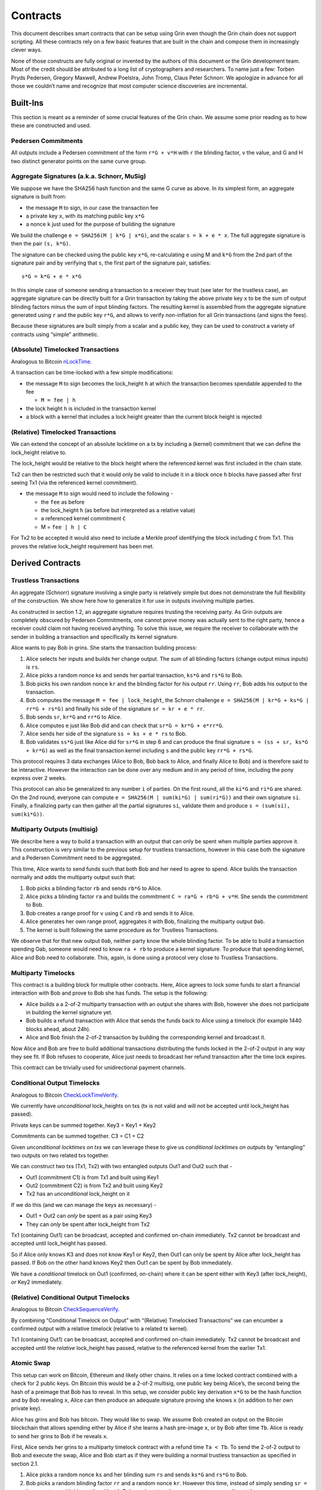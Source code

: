 Contracts
=========

This document describes smart contracts that can be setup using Grin
even though the Grin chain does not support scripting. All these
contracts rely on a few basic features that are built in the chain and
compose them in increasingly clever ways.

None of those constructs are fully original or invented by the authors
of this document or the Grin development team. Most of the credit should
be attributed to a long list of cryptographers and researchers. To name
just a few: Torben Pryds Pedersen, Gregory Maxwell, Andrew Poelstra,
John Tromp, Claus Peter Schnorr. We apologize in advance for all those
we couldn’t name and recognize that most computer science discoveries
are incremental.

Built-Ins
---------

This section is meant as a reminder of some crucial features of the Grin
chain. We assume some prior reading as to how these are constructed and
used.

Pedersen Commitments
~~~~~~~~~~~~~~~~~~~~

All outputs include a Pedersen commitment of the form ``r*G + v*H`` with
``r`` the blinding factor, ``v`` the value, and G and H two distinct
generator points on the same curve group.

Aggregate Signatures (a.k.a. Schnorr, MuSig)
~~~~~~~~~~~~~~~~~~~~~~~~~~~~~~~~~~~~~~~~~~~~

We suppose we have the SHA256 hash function and the same G curve as
above. In its simplest form, an aggregate signature is built from:

-  the message ``M`` to sign, in our case the transaction fee
-  a private key ``x``, with its matching public key ``x*G``
-  a nonce ``k`` just used for the purpose of building the signature

We build the challenge ``e = SHA256(M | k*G | x*G)``, and the scalar
``s = k + e * x``. The full aggregate signature is then the pair
``(s, k*G)``.

The signature can be checked using the public key ``x*G``,
re-calculating ``e`` using M and ``k*G`` from the 2nd part of the
signature pair and by verifying that ``s``, the first part of the
signature pair, satisfies:

::

   s*G = k*G + e * x*G

In this simple case of someone sending a transaction to a receiver they
trust (see later for the trustless case), an aggregate signature can be
directly built for a Grin transaction by taking the above private key
``x`` to be the sum of output blinding factors minus the sum of input
blinding factors. The resulting kernel is assembled from the aggregate
signature generated using ``r`` and the public key ``r*G``, and allows
to verify non-inflation for all Grin transactions (and signs the fees).

Because these signatures are built simply from a scalar and a public
key, they can be used to construct a variety of contracts using “simple”
arithmetic.

(Absolute) Timelocked Transactions
~~~~~~~~~~~~~~~~~~~~~~~~~~~~~~~~~~

Analogous to Bitcoin
`nLockTime <https://en.bitcoin.it/wiki/Timelock#nLockTime>`__.

A transaction can be time-locked with a few simple modifications:

-  the message ``M`` to sign becomes the lock_height ``h`` at which the
   transaction becomes spendable appended to the fee

   -  ``M = fee | h``

-  the lock height ``h`` is included in the transaction kernel
-  a block with a kernel that includes a lock height greater than the
   current block height is rejected

(Relative) Timelocked Transactions
~~~~~~~~~~~~~~~~~~~~~~~~~~~~~~~~~~

We can extend the concept of an absolute locktime on a tx by including a
(kernel) commitment that we can define the lock_height relative to.

The lock_height would be relative to the block height where the
referenced kernel was first included in the chain state.

Tx2 can then be restricted such that it would only be valid to include
it in a block once ``h`` blocks have passed after first seeing Tx1 (via
the referenced kernel commitment).

-  the message ``M`` to sign would need to include the following -

   -  the ``fee`` as before
   -  the lock_height ``h`` (as before but interpreted as a relative
      value)
   -  a referenced kernel commitment ``C``
   -  M = ``fee | h | C``

For Tx2 to be accepted it would also need to include a Merkle proof
identifying the block including ``C`` from Tx1. This proves the relative
lock_height requirement has been met.

Derived Contracts
-----------------

Trustless Transactions
~~~~~~~~~~~~~~~~~~~~~~

An aggregate (Schnorr) signature involving a single party is relatively
simple but does not demonstrate the full flexibility of the
construction. We show here how to generalize it for use in outputs
involving multiple parties.

As constructed in section 1.2, an aggregate signature requires trusting
the receiving party. As Grin outputs are completely obscured by Pedersen
Commitments, one cannot prove money was actually sent to the right
party, hence a receiver could claim not having received anything. To
solve this issue, we require the receiver to collaborate with the sender
in building a transaction and specifically its kernel signature.

Alice wants to pay Bob in grins. She starts the transaction building
process:

1. Alice selects her inputs and builds her change output. The sum of all
   blinding factors (change output minus inputs) is ``rs``.
2. Alice picks a random nonce ks and sends her partial transaction,
   ``ks*G`` and ``rs*G`` to Bob.
3. Bob picks his own random nonce ``kr`` and the blinding factor for his
   output ``rr``. Using ``rr``, Bob adds his output to the transaction.
4. Bob computes the message ``M = fee | lock_height``, the Schnorr
   challenge ``e = SHA256(M | kr*G + ks*G | rr*G + rs*G)`` and finally
   his side of the signature ``sr = kr + e * rr``.
5. Bob sends ``sr``, ``kr*G`` and ``rr*G`` to Alice.
6. Alice computes ``e`` just like Bob did and can check that
   ``sr*G = kr*G + e*rr*G``.
7. Alice sends her side of the signature ``ss = ks + e * rs`` to Bob.
8. Bob validates ``ss*G`` just like Alice did for ``sr*G`` in step 6 and
   can produce the final signature ``s = (ss + sr, ks*G + kr*G)`` as
   well as the final transaction kernel including ``s`` and the public
   key ``rr*G + rs*G``.

This protocol requires 3 data exchanges (Alice to Bob, Bob back to
Alice, and finally Alice to Bob) and is therefore said to be
interactive. However the interaction can be done over any medium and in
any period of time, including the pony express over 2 weeks.

This protocol can also be generalized to any number ``i`` of parties. On
the first round, all the ``ki*G`` and ``ri*G`` are shared. On the 2nd
round, everyone can compute ``e = SHA256(M | sum(ki*G) | sum(ri*G))``
and their own signature ``si``. Finally, a finalizing party can then
gather all the partial signatures ``si``, validate them and produce
``s = (sum(si), sum(ki*G))``.

Multiparty Outputs (multisig)
~~~~~~~~~~~~~~~~~~~~~~~~~~~~~

We describe here a way to build a transaction with an output that can
only be spent when multiple parties approve it. This construction is
very similar to the previous setup for trustless transactions, however
in this case both the signature and a Pedersen Commitment need to be
aggregated.

This time, Alice wants to send funds such that both Bob and her need to
agree to spend. Alice builds the transaction normally and adds the
multiparty output such that:

1. Bob picks a blinding factor ``rb`` and sends ``rb*G`` to Alice.
2. Alice picks a blinding factor ``ra`` and builds the commitment
   ``C = ra*G + rb*G + v*H``. She sends the commitment to Bob.
3. Bob creates a range proof for ``v`` using ``C`` and ``rb`` and sends
   it to Alice.
4. Alice generates her own range proof, aggregates it with Bob,
   finalizing the multiparty output ``Oab``.
5. The kernel is built following the same procedure as for Trustless
   Transactions.

We observe that for that new output ``Oab``, neither party know the
whole blinding factor. To be able to build a transaction spending Oab,
someone would need to know ``ra + rb`` to produce a kernel signature. To
produce that spending kernel, Alice and Bob need to collaborate. This,
again, is done using a protocol very close to Trustless Transactions.

Multiparty Timelocks
~~~~~~~~~~~~~~~~~~~~

This contract is a building block for multiple other contracts. Here,
Alice agrees to lock some funds to start a financial interaction with
Bob and prove to Bob she has funds. The setup is the following:

-  Alice builds a a 2-of-2 multiparty transaction with an output she
   shares with Bob, however she does not participate in building the
   kernel signature yet.
-  Bob builds a refund transaction with Alice that sends the funds back
   to Alice using a timelock (for example 1440 blocks ahead, about 24h).
-  Alice and Bob finish the 2-of-2 transaction by building the
   corresponding kernel and broadcast it.

Now Alice and Bob are free to build additional transactions distributing
the funds locked in the 2-of-2 output in any way they see fit. If Bob
refuses to cooperate, Alice just needs to broadcast her refund
transaction after the time lock expires.

This contract can be trivially used for unidirectional payment channels.

Conditional Output Timelocks
~~~~~~~~~~~~~~~~~~~~~~~~~~~~

Analogous to Bitcoin
`CheckLockTimeVerify <https://en.bitcoin.it/wiki/Timelock#CheckLockTimeVerify>`__.

We currently have *unconditional* lock_heights on txs (tx is not valid
and will not be accepted until lock_height has passed).

Private keys can be summed together. Key3 = Key1 + Key2

Commitments can be summed together. C3 = C1 + C2

Given *unconditional locktimes on txs* we can leverage these to give us
*conditional locktimes on outputs* by “entangling” two outputs on two
related txs together.

We can construct two txs (Tx1, Tx2) with two entangled outputs Out1 and
Out2 such that -

-  Out1 (commitment C1) is from Tx1 and built using Key1
-  Out2 (commitment C2) is from Tx2 and built using Key2
-  Tx2 has an *unconditional* lock_height on it

If we do this (and we can manage the keys as necessary) -

-  Out1 + Out2 can *only* be spent as a pair using Key3
-  They can *only* be spent after lock_height from Tx2

Tx1 (containing Out1) can be broadcast, accepted and confirmed on-chain
immediately. Tx2 cannot be broadcast and accepted until lock_height has
passed.

So if Alice only knows K3 and does not know Key1 or Key2, then Out1 can
only be spent by Alice after lock_height has passed. If Bob on the other
hand knows Key2 then Out1 can be spent by Bob immediately.

We have a *conditional* timelock on Out1 (confirmed, on-chain) where it
can be spent either with Key3 (after lock_height), *or* Key2
immediately.

(Relative) Conditional Output Timelocks
~~~~~~~~~~~~~~~~~~~~~~~~~~~~~~~~~~~~~~~

Analogous to Bitcoin
`CheckSequenceVerify <https://en.bitcoin.it/wiki/Timelock#CheckSequenceVerify>`__.

By combining “Conditional Timelock on Output” with “(Relative)
Timelocked Transactions” we can encumber a confirmed output with a
relative timelock (relative to a related tx kernel).

Tx1 (containing Out1) can be broadcast, accepted and confirmed on-chain
immediately. Tx2 cannot be broadcast and accepted until the *relative*
lock_height has passed, relative to the referenced kernel from the
earlier Tx1.

Atomic Swap
~~~~~~~~~~~

This setup can work on Bitcoin, Ethereum and likely other chains. It
relies on a time locked contract combined with a check for 2 public
keys. On Bitcoin this would be a 2-of-2 multisig, one public key being
Alice’s, the second being the hash of a preimage that Bob has to reveal.
In this setup, we consider public key derivation ``x*G`` to be the hash
function and by Bob revealing ``x``, Alice can then produce an adequate
signature proving she knows ``x`` (in addition to her own private key).

Alice has grins and Bob has bitcoin. They would like to swap. We assume
Bob created an output on the Bitcoin blockchain that allows spending
either by Alice if she learns a hash pre-image ``x``, or by Bob after
time ``Tb``. Alice is ready to send her grins to Bob if he reveals
``x``.

First, Alice sends her grins to a multiparty timelock contract with a
refund time ``Ta < Tb``. To send the 2-of-2 output to Bob and execute
the swap, Alice and Bob start as if they were building a normal
trustless transaction as specified in section 2.1.

1. Alice picks a random nonce ``ks`` and her blinding sum ``rs`` and
   sends ``ks*G`` and ``rs*G`` to Bob.
2. Bob picks a random blinding factor ``rr`` and a random nonce ``kr``.
   However this time, instead of simply sending ``sr = kr + e * rr``
   with his ``rr*G`` and ``kr*G``, Bob sends ``sr' = kr + x + e * rr``
   as well as ``x*G``.
3. Alice can validate that ``sr'*G = kr*G + x*G + rr*G``. She can also
   check that Bob has money locked with ``x*G`` on the other chain.
4. Alice sends back her ``ss = ks + e * xs`` as she normally would, now
   that she can also compute ``e = SHA256(M | ks*G + kr*G)``.
5. To complete the signature, Bob computes ``sr = kr + e * rr`` and the
   final signature is ``(sr + ss, kr*G + ks*G)``.
6. As soon as Bob broadcasts the final transaction to get his new grins,
   Alice can compute ``sr' - sr`` to get ``x``.

Notes on the Bitcoin setup
^^^^^^^^^^^^^^^^^^^^^^^^^^

Prior to completing the atomic swap, Bob needs to know Alice’s public
key. Bob would then create an output on the Bitcoin blockchain with a
2-of-2 multisig similar to
``alice_pubkey secret_pubkey 2 OP_CHECKMULTISIG``. This should be
wrapped in an ``OP_IF`` so Bob can get his money back after an
agreed-upon time and all of this can even be wrapped in a P2SH. Here
``secret_pubkey`` is ``x*G`` from the previous section.

To verify the output, Alice would take ``x*G``, recreate the bitcoin
script, hash it and check that her hash matches what’s in the P2SH (step
2 in previous section). Once she gets ``x`` (step 6), she can build the
2 signatures necessary to spend the 2-of-2, having both private keys,
and get her bitcoin.

“Relative Timelocks” (Lightning Network)
~~~~~~~~~~~~~~~~~~~~~~~~~~~~~~~~~~~~~~~~

See `No Recent Duplicate (NRD) transaction kernels
RFC <https://github.com/mimblewimble/grin-rfcs/blob/master/text/0013-nrd-kernels.md>`__
for more details.

